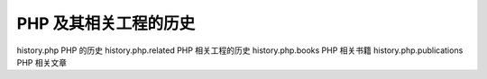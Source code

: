PHP 及其相关工程的历史
===================================================

history.php PHP 的历史
history.php.related PHP 相关工程的历史
history.php.books PHP 相关书籍
history.php.publications PHP 相关文章
